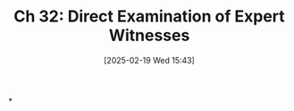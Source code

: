 #+title:      Ch 32: Direct Examination of Expert Witnesses
#+date:       [2025-02-19 Wed 15:43]
#+filetags:   :ch:examination:expert:hornbook:notebook:trial:witnesses:
#+identifier: 20250219T154301
#+signature:  27=32

*
